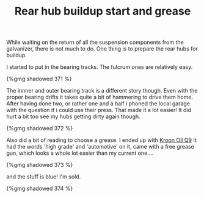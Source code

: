 #+layout: post
#+title: Rear hub buildup start and grease
#+tags: cobra donor-parts tools
#+type: post
#+published: true

While waiting on the return of all the suspension components from
the galvanizer, there is not much to do. One thing is to prepare the
rear hubs for buildup.


I started to put in the bearing tracks. The fulcrum ones are
relatively easy.

#+BEGIN_HTML
{%gmg shadowed 371 %}
#+END_HTML

The innner and outer bearing track is a different story though. Even
with the proper bearing drifts it takes quite a bit of hammering to
drive them home. After having done two, or rather one and a half i
phoned the local garage with the question if i could use their
press. That made it a lot easier! It did hurt a bit too see my hubs
getting dirty again though.

#+BEGIN_HTML
{%gmg shadowed 372 %}
#+END_HTML

Also did a bit of reading to choose a grease. I ended up with [[http://www.kroon-oil.com/en/products/catalogue/seg_aut/krgr/402/automotive/kroon-oil-greases/high-grade-grease-ht-q9][Kroon
Oil Q9]] It had the words 'high grade' and 'automotive' on it, came with
a free grease gun, which looks a whole lot easier than my current
one....

#+BEGIN_HTML
{%gmg shadowed 373 %}
#+END_HTML

and the stuff is blue! I'm sold.

#+BEGIN_HTML
{%gmg shadowed 374 %}
#+END_HTML
